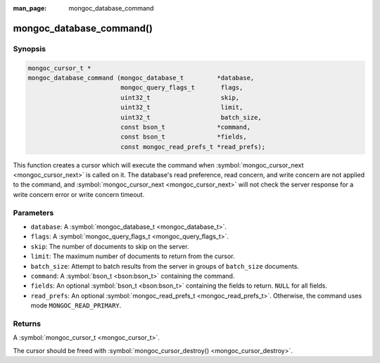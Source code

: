 :man_page: mongoc_database_command

mongoc_database_command()
=========================

Synopsis
--------

.. code-block:: none

  mongoc_cursor_t *
  mongoc_database_command (mongoc_database_t         *database,
                           mongoc_query_flags_t       flags,
                           uint32_t                   skip,
                           uint32_t                   limit,
                           uint32_t                   batch_size,
                           const bson_t              *command,
                           const bson_t              *fields,
                           const mongoc_read_prefs_t *read_prefs);

This function creates a cursor which will execute the command when :symbol:`mongoc_cursor_next <mongoc_cursor_next>` is called on it. The database's read preference, read concern, and write concern are not applied to the command, and :symbol:`mongoc_cursor_next <mongoc_cursor_next>` will not check the server response for a write concern error or write concern timeout.

Parameters
----------

* ``database``: A :symbol:`mongoc_database_t <mongoc_database_t>`.
* ``flags``: A :symbol:`mongoc_query_flags_t <mongoc_query_flags_t>`.
* ``skip``: The number of documents to skip on the server.
* ``limit``: The maximum number of documents to return from the cursor.
* ``batch_size``: Attempt to batch results from the server in groups of ``batch_size`` documents.
* ``command``: A :symbol:`bson_t <bson:bson_t>` containing the command.
* ``fields``: An optional :symbol:`bson_t <bson:bson_t>` containing the fields to return. ``NULL`` for all fields.
* ``read_prefs``: An optional :symbol:`mongoc_read_prefs_t <mongoc_read_prefs_t>`. Otherwise, the command uses mode ``MONGOC_READ_PRIMARY``.

Returns
-------

A :symbol:`mongoc_cursor_t <mongoc_cursor_t>`.

The cursor should be freed with :symbol:`mongoc_cursor_destroy() <mongoc_cursor_destroy>`.

